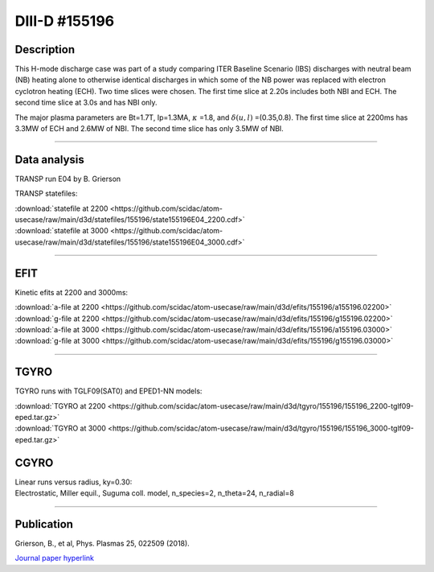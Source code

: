 DIII-D #155196
==============

Description
-----------

This H-mode discharge case was part of a study comparing ITER
Baseline Scenario (IBS) discharges with neutral beam (NB) heating 
alone to otherwise identical discharges in which some of the 
NB power was replaced with electron cyclotron heating (ECH).
Two time slices were chosen. The first time slice at 2.20s includes
both NBI and ECH. The second time slice at 3.0s and has NBI only.

The major plasma parameters are Bt=1.7T, Ip=1.3MA, :math:`\kappa` =1.8, and
:math:`\delta(u,l)` =(0.35,0.8). The first time slice at 2200ms has 3.3MW
of ECH and 2.6MW of NBI. The second time slice has only 3.5MW of NBI.

----

Data analysis
-------------

TRANSP run E04 by B. Grierson

TRANSP statefiles:

| :download:`statefile at 2200 <https://github.com/scidac/atom-usecase/raw/main/d3d/statefiles/155196/state155196E04_2200.cdf>`
| :download:`statefile at 3000 <https://github.com/scidac/atom-usecase/raw/main/d3d/statefiles/155196/state155196E04_3000.cdf>`

.. toggle-header::
   :header: **Plot of power densities from ONETWO analysis**

   .. figure:: ../images/onetwo/155196_2200-qplt.png

.. toggle-header::
   :header: **Reviewplus time traces**

   .. figure:: ../images/revplus/155196-revplus.png

----

EFIT
----

Kinetic efits at 2200 and 3000ms:

| :download:`a-file at 2200 <https://github.com/scidac/atom-usecase/raw/main/d3d/efits/155196/a155196.02200>`
| :download:`g-file at 2200 <https://github.com/scidac/atom-usecase/raw/main/d3d/efits/155196/g155196.02200>`
| :download:`a-file at 3000 <https://github.com/scidac/atom-usecase/raw/main/d3d/efits/155196/a155196.03000>`
| :download:`g-file at 3000 <https://github.com/scidac/atom-usecase/raw/main/d3d/efits/155196/g155196.03000>`

.. toggle-header::
   :header: **Plot of EFIT at 2200ms**

   .. figure:: ../efits/155196_2200-efit.png

.. toggle-header::
   :header: **Plot of EFIT at 3000ms**

   .. figure:: ../efits/155196_3000-efit.png

----

TGYRO
-----

TGYRO runs with TGLF09(SAT0) and EPED1-NN models:

| :download:`TGYRO at 2200 <https://github.com/scidac/atom-usecase/raw/main/d3d/tgyro/155196/155196_2200-tglf09-eped.tar.gz>`
| :download:`TGYRO at 3000 <https://github.com/scidac/atom-usecase/raw/main/d3d/tgyro/155196/155196_3000-tglf09-eped.tar.gz>`

CGYRO
-----

| Linear runs versus radius, ky=0.30:
| Electrostatic, Miller equil., Suguma coll. model, n_species=2, n_theta=24, n_radial=8

.. toggle-header::
   :header: **Plot of gamma,omega vs rho**

   .. figure:: ../cgyro/155196-gam,om_vs_rho.png

----

Publication
-----------

| Grierson, B., et al, Phys. Plasmas 25, 022509 (2018).
`Journal paper hyperlink <https://doi.org/10.1063/1.5011387>`__